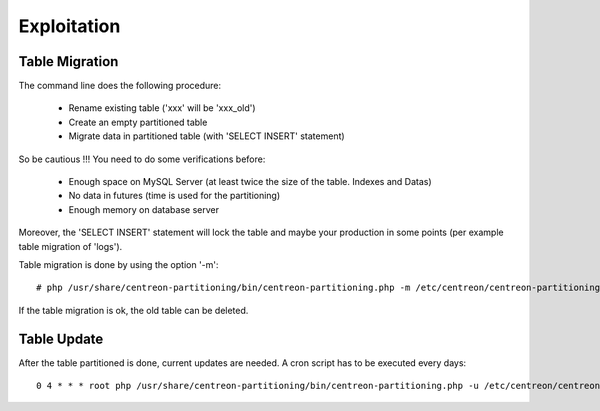 =============
Exploitation
=============

Table Migration
----------------

The command line does the following procedure:

  - Rename existing table ('xxx' will be 'xxx_old')
  - Create an empty partitioned table
  - Migrate data in partitioned table (with 'SELECT INSERT' statement)

So be cautious !!! You need to do some verifications before:

  - Enough space on MySQL Server (at least twice the size of the table. Indexes and Datas)
  - No data in futures (time is used for the partitioning)
  - Enough memory on database server

Moreover, the 'SELECT INSERT' statement will lock the table and maybe your production in some points (per example table migration of 'logs').
  
Table migration is done by using the option '-m'::

  # php /usr/share/centreon-partitioning/bin/centreon-partitioning.php -m /etc/centreon/centreon-partitioning/partitioning-data_bin.xml

If the table migration is ok, the old table can be deleted.
  
Table Update
-------------

After the table partitioned is done, current updates are needed. A cron script has to be executed every days::

  0 4 * * * root php /usr/share/centreon-partitioning/bin/centreon-partitioning.php -u /etc/centreon/centreon-partitioning/partitioning-data_bin.xml >> /var/log/centreon/centreon-purge.log 2>&1
